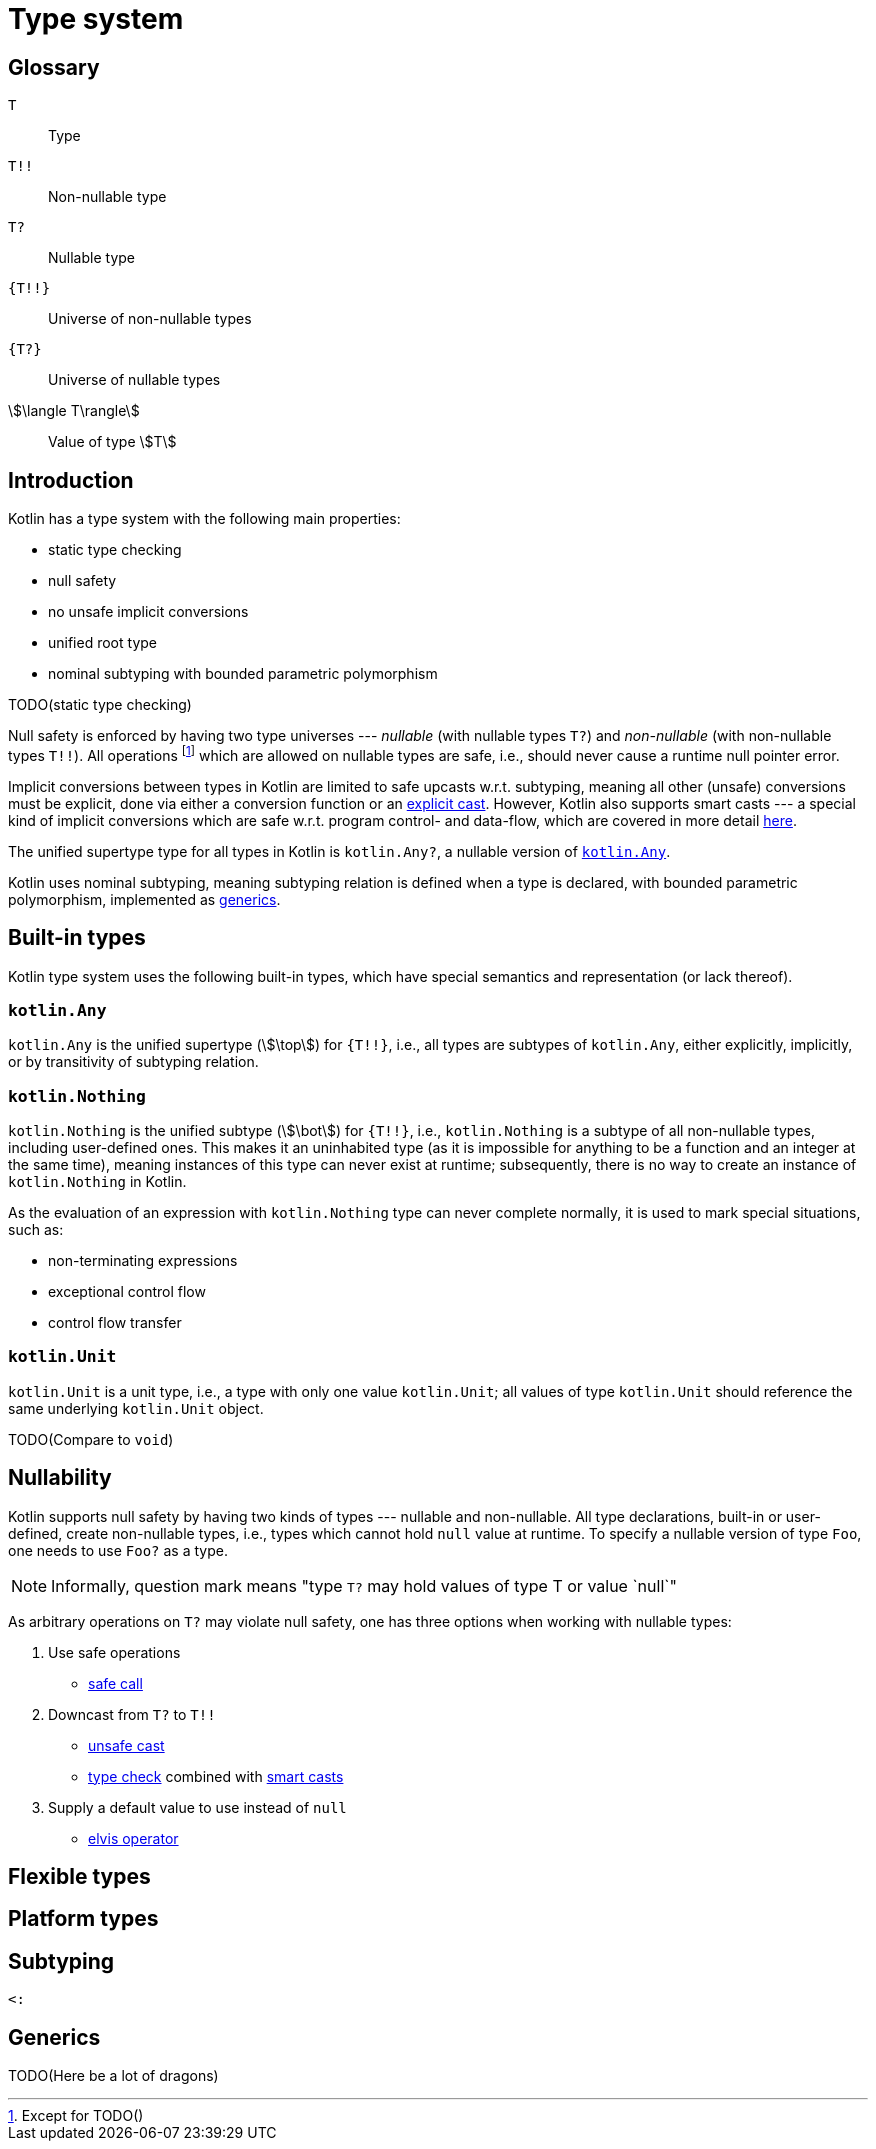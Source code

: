 = Type system

[glossary]
== Glossary

[glossary]
`T`:: Type
`T!!`:: Non-nullable type
`T?`:: Nullable type
`{T!!}`:: Universe of non-nullable types
`{T?}`:: Universe of nullable types
stem:[\langle T\rangle]:: Value of type stem:[T]

== Introduction

Kotlin has a type system with the following main properties:

* static type checking
* null safety
* no unsafe implicit conversions
* unified root type
* nominal subtyping with bounded parametric polymorphism

TODO(static type checking)

Null safety is enforced by having two type universes --- _nullable_ (with nullable types `T?`) and _non-nullable_ (with non-nullable types `T!!`). All operations footnote:[Except for TODO()] which are allowed on nullable types are safe, i.e., should never cause a runtime null pointer error.

Implicit conversions between types in Kotlin are limited to safe upcasts w.r.t. subtyping, meaning all other (unsafe) conversions must be explicit, done via either a conversion function or an <<Cast expression,explicit cast>>. However, Kotlin also supports smart casts --- a special kind of implicit conversions which are safe w.r.t. program control- and data-flow, which are covered in more detail <<Smart casts,here>>.

The unified supertype type for all types in Kotlin is `kotlin.Any?`, a nullable version of <<kotlin.Any>>.

Kotlin uses nominal subtyping, meaning subtyping relation is defined when a type is declared, with bounded parametric polymorphism, implemented as <<Generics,generics>>.

== Built-in types

Kotlin type system uses the following built-in types, which have special semantics and representation (or lack thereof).

=== `kotlin.Any` [[kotlin.Any]]

`kotlin.Any` is the unified supertype (stem:[\top]) for `{T!!}`, i.e., all types are subtypes of `kotlin.Any`, either explicitly, implicitly, or by transitivity of subtyping relation.

=== `kotlin.Nothing` [[kotlin.Nothing]]

`kotlin.Nothing` is the unified subtype (stem:[\bot]) for `{T!!}`, i.e., `kotlin.Nothing` is a subtype of all non-nullable types, including user-defined ones. This makes it an uninhabited type (as it is impossible for anything to be a function and an integer at the same time), meaning instances of this type can never exist at runtime; subsequently, there is no way to create an instance of `kotlin.Nothing` in Kotlin.

As the evaluation of an expression with `kotlin.Nothing` type can never complete normally, it is used to mark special situations, such as:

* non-terminating expressions
* exceptional control flow
* control flow transfer

=== `kotlin.Unit` [[kotlin.Unit]]

`kotlin.Unit` is a unit type, i.e., a type with only one value `kotlin.Unit`; all values of type `kotlin.Unit` should reference the same underlying `kotlin.Unit` object.

TODO(Compare to `void`)

== Nullability

Kotlin supports null safety by having two kinds of types --- nullable and non-nullable. All type declarations, built-in or user-defined, create non-nullable types, i.e., types which cannot hold `null` value at runtime. To specify a nullable version of type `Foo`, one needs to use `Foo?` as a type.

NOTE: Informally, question mark means "type `T?` may hold values of type T or value `null`"

As arbitrary operations on `T?` may violate null safety, one has three options when working with nullable types:

. Use safe operations
* <<Safe call expression,safe call>>
. Downcast from `T?` to `T!!`
* <<Cast expression,unsafe cast>>
* <<Type check expression,type check>> combined with <<Smart casts,smart casts>>
. Supply a default value to use instead of `null`
* <<Elvis operator expression,elvis operator>>

== Flexible types

== Platform types

== Subtyping

`<:`

== Generics

TODO(Here be a lot of dragons)
